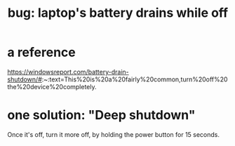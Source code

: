 :PROPERTIES:
:ID:       dcc5ee87-f93e-4655-bde4-695f5d93dab8
:END:
#+title: bug: laptop's battery drains while off
* a reference
  https://windowsreport.com/battery-drain-shutdown/#:~:text=This%20is%20a%20fairly%20common,turn%20off%20the%20device%20completely.
* one solution: "Deep shutdown"
  Once it's off, turn it more off,
  by holding the power button for 15 seconds.
